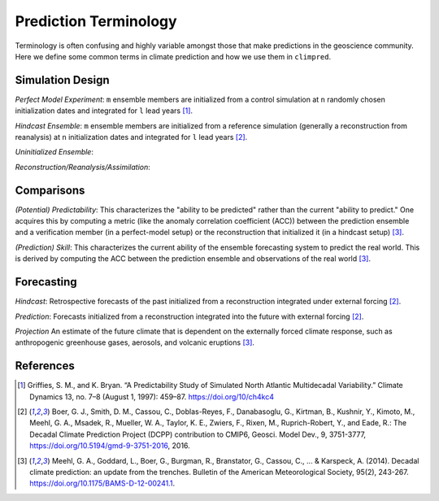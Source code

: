 **********************
Prediction Terminology
**********************

Terminology is often confusing and highly variable amongst those that make predictions in the geoscience community. Here we define some common terms in climate prediction and how we use them in ``climpred``.

Simulation Design
#################

*Perfect Model Experiment*: ``m`` ensemble members are initialized from a control simulation at ``n`` randomly chosen initialization dates and integrated for ``l`` lead years [1]_.

*Hindcast Ensemble*: ``m`` ensemble members are initialized from a reference simulation (generally a reconstruction from reanalysis) at ``n`` initialization dates and integrated for ``l`` lead years [2]_.

*Uninitialized Ensemble*:

*Reconstruction/Reanalysis/Assimilation*: 

Comparisons
###########

*(Potential) Predictability*: This characterizes the "ability to be predicted" rather than the current "ability to predict." One acquires this by computing a metric (like the anomaly correlation coefficient (ACC)) between the prediction ensemble and a verification member (in a perfect-model setup) or the reconstruction that initialized it (in a hindcast setup) [3]_. 

*(Prediction) Skill*: This characterizes the current ability of the ensemble forecasting system to predict the real world. This is derived by computing the ACC between the prediction ensemble and observations of the real world [3]_.

Forecasting
###########

*Hindcast*: Retrospective forecasts of the past initialized from a reconstruction integrated under external forcing [2]_.

*Prediction*: Forecasts initialized from a reconstruction integrated into the future with external forcing [2]_.

*Projection* An estimate of the future climate that is dependent on the externally forced climate response, such as anthropogenic greenhouse gases, aerosols, and volcanic eruptions [3]_.


References
##########

.. [1] Griffies, S. M., and K. Bryan. “A Predictability Study of Simulated North Atlantic Multidecadal Variability.” Climate Dynamics 13, no. 7–8 (August 1, 1997): 459–87. https://doi.org/10/ch4kc4

.. [2] Boer, G. J., Smith, D. M., Cassou, C., Doblas-Reyes, F., Danabasoglu, G., Kirtman, B., Kushnir, Y., Kimoto, M., Meehl, G. A., Msadek, R., Mueller, W. A., Taylor, K. E., Zwiers, F., Rixen, M., Ruprich-Robert, Y., and Eade, R.: The Decadal Climate Prediction Project (DCPP) contribution to CMIP6, Geosci. Model Dev., 9, 3751-3777, https://doi.org/10.5194/gmd-9-3751-2016, 2016.

.. [3] Meehl, G. A., Goddard, L., Boer, G., Burgman, R., Branstator, G., Cassou, C., ... & Karspeck, A. (2014). Decadal climate prediction: an update from the trenches. Bulletin of the American Meteorological Society, 95(2), 243-267. https://doi.org/10.1175/BAMS-D-12-00241.1.
